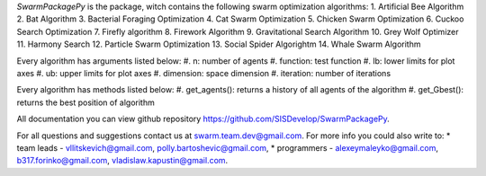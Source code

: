

*SwarmPackagePy* is the package, witch contains the following swarm optimization algorithms:
1. Artificial Bee Algorithm
2. Bat Algorithm
3. Bacterial Foraging Optimization
4. Cat Swarm Optimization
5. Chicken Swarm Optimization
6. Cuckoo Search Optimization
7. Firefly algorithm
8. Firework Algorithm
9. Gravitational Search Algorithm
10. Grey Wolf Optimizer
11. Harmony Search
12. Particle Swarm Optimization
13. Social Spider Algorightm
14. Whale Swarm Algorithm

Every algorithm has arguments listed below:
#. n: number of agents
#. function: test function
#. lb: lower limits for plot axes
#. ub: upper limits for plot axes
#. dimension: space dimension
#. iteration: number of iterations

Every algorithm has methods listed below:
#. get_agents(): returns a history of all agents of the algorithm
#. get_Gbest(): returns the best position of algorithm

All documentation you can view github repository https://github.com/SISDevelop/SwarmPackagePy.

For all questions and suggestions contact us at swarm.team.dev@gmail.com. For more info you could also write to:
* team leads - vllitskevich@gmail.com, polly.bartoshevic@gmail.com,
* programmers - alexeymaleyko@gmail.com, b317.forinko@gmail.com, vladislaw.kapustin@gmail.com.


